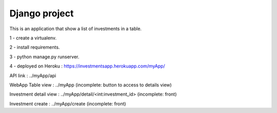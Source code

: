 ==============
Django project
==============

This is an application that show a list of investments in a table.

1 - create a virtualenv.

2 - install requirements.

3 - python manage.py runserver.

4 - deployed on Heroku : https://investmentsapp.herokuapp.com/myApp/

API link :               ../myApp/api

WebApp Table view :      ../myApp (incomplete: button to access to details view)

Investment detail view : ../myApp/detail/<int:investment_id> (incomplete: front)

Investment create : ../myApp/create (incomplete: front)
